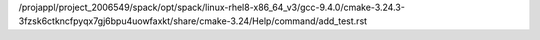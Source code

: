 /projappl/project_2006549/spack/opt/spack/linux-rhel8-x86_64_v3/gcc-9.4.0/cmake-3.24.3-3fzsk6ctkncfpyqx7gj6bpu4uowfaxkt/share/cmake-3.24/Help/command/add_test.rst
